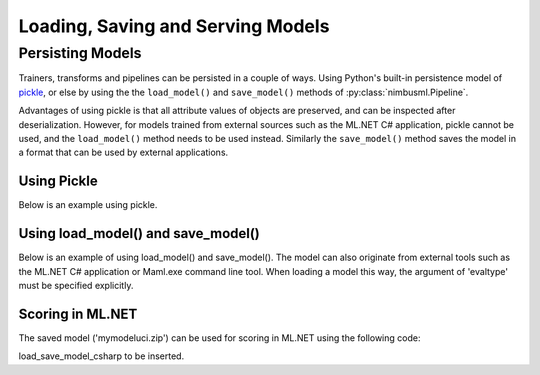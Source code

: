 .. rxtitle:: Loading and Saving Models
.. rxdescription:: How to load and save models with nimbusml pipeline

.. _loadsavemodels:

==================================
Loading, Saving and Serving Models
==================================

.. index:: load save model



Persisting Models
-----------------

Trainers, transforms and pipelines can be persisted in a couple of ways. Using Python's built-in
persistence model of `pickle <https://docs.python.org/2/library/pickle.html>`_, or else by using the
the ``load_model()`` and ``save_model()`` methods of :py:class:`nimbusml.Pipeline`.

Advantages of using pickle is that all attribute values of objects are preserved, and can be
inspected after deserialization. However, for models trained from external sources such as the ML.NET C#
application, pickle cannot be used, and the ``load_model()`` method needs to be used instead.
Similarly the ``save_model()`` method saves the model in a format that can be used by external
applications.


Using Pickle
""""""""""""

Below is an example using pickle.

.. rxexample::
    :execute:
    :print_output:

    import pickle
    from nimbusml import Pipeline, FileDataStream
    from nimbusml.linear_model import AveragedPerceptronBinaryClassifier
    from nimbusml.datasets import get_dataset
    
    data_file = get_dataset('infert').as_filepath()
    
    ds = FileDataStream.read_csv(data_file)
    ds.schema.rename('case', 'case2') # column name case is not allowed in C#
    # Train a model and score
    pipeline = Pipeline([AveragedPerceptronBinaryClassifier(
        feature=['age', 'parity', 'spontaneous'], label='case2')])
    
    metrics, scores = pipeline.fit(ds).test(ds, output_scores=True)
    print(metrics)
    
    # Load model from file and evaluate. Note that 'evaltype'
    # must be specified explicitly
    s = pickle.dumps(pipeline)
    pipe2 = pickle.loads(s)
    metrics2, scores2 = pipe2.test(ds, evaltype='binary', output_scores=True)
    print(metrics2)

Using load_model() and save_model()
"""""""""""""""""""""""""""""""""""

Below is an example of using load_model() and save_model(). The model can also originate from
external tools such as the ML.NET C# application or Maml.exe command line tool. When loading a
model this way, the argument of 'evaltype' must be specified explicitly.

.. rxexample::
    :execute:
    :print_output:

    from nimbusml import Pipeline, FileDataStream
    from nimbusml.linear_model import AveragedPerceptronBinaryClassifier
    from nimbusml.datasets import get_dataset

    data_file = get_dataset('infert').as_filepath()
    ds = FileDataStream.read_csv(data_file)
    ds.schema.rename('case', 'case2') # column name case is not allowed in C#

    # Train a model and score
    pipeline = Pipeline([AveragedPerceptronBinaryClassifier(
        feature=['age', 'parity', 'spontaneous'], label='case2')])
    
    metrics, scores = pipeline.fit(ds).test(ds, output_scores=True)
    pipeline.save_model("mymodeluci.zip")
    print(metrics)

    # Load model from file and evaluate. Note that 'evaltype'
    # must be specified explicitly
    pipeline2 = Pipeline()
    pipeline2.load_model("mymodeluci.zip")
    metrics2, scores2 = pipeline2.test(ds, y = 'case2', evaltype='binary')
    print(metrics2)

Scoring in ML.NET
"""""""""""""""""""""""""""""""""""

The saved model ('mymodeluci.zip') can be used for scoring in ML.NET using the following code:

load_save_model_csharp to be inserted.
